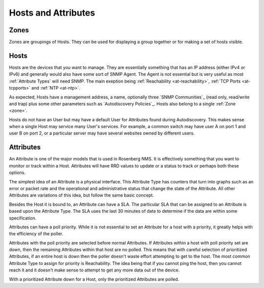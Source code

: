 Hosts and Attributes
====================

.. _zone:

Zones
-----
Zones are groupings of Hosts. They can be used for displaying a group together
or for making a set of hosts visible.

Hosts
-----
Hosts are the devices that you want to manage.  They are essentially something
that has an IP address (either IPv4 or IPv6) and generally would also have
some sort of SNMP Agent. The Agent is not essential but is very useful as
most :ref:`Attribute Types` will need SNMP. The main exeption being
:ref:`Reachability <at-reachability>`,
:ref:`TCP Ports <at-tcpports>` and :ref:`NTP <at-ntp>`.

As expected, Hosts have a management address, a name, optionally three 
`SNMP Communities`_ (read only, read/write and trap) plus some other
parameters such as `Autodiscovery Policies`_. Hosts also belong to 
a single :ref:`Zone <zone>`.

Hosts do not have an User but may have a default User for Attributes
found during Autodiscovery.  This makes sense when a single Host
may service many User's services. For example, a common switch may
have user A on port 1 and user B on port 2, or a particular
server may have several websites owned by different users.

Attributes
----------
An Attribute is one of the major models that is used in Rosenberg NMS.
It is effectively something that you want to monitor or track within
a Host.  Attributes will have RRD values to update or a status to track
or perhaps both these options.

The simplest idea of an Attribute is a physical interface.  This 
Attribute Type has counters that turn into graphs such as an error
or packet rate and the operational and administrative status that
change the state of the Attribute.  All other Attributes are variations
of this idea, but follow the same basic concept.

Besides the Host it is bound to, an Attribute can have a SLA. The 
particular SLA that can be assigned to an Attribute is based upon the
Attribute Type. The SLA uses the last 30 minutes of data to determine
if the data are within some specification.

.. _poll-priority:

Attributes can have a poll priority. While it is not essential to set
an Attribute for a host with a priority, it greatly helps with the
efficiency of the poller.

Attributes with the poll priority are selected before normal Attributes.
If Attributes within a host with poll priority set are down, then the
remaining Attributes within that host are no polled.  This means that
with careful selection of prioritized Attributes, if an entire host
is down then the poller doesn't waste effort attempting to get to
the host.  The most common Attribute Type to assign for priority
is Reachability. The idea being that if you cannot ping the host,
then you cannot reach it and it doesn't make sense to attempt to
get any more data out of the device.

With a prioritized Attribute down for a Host, only the prioritized
Attributes are polled.
